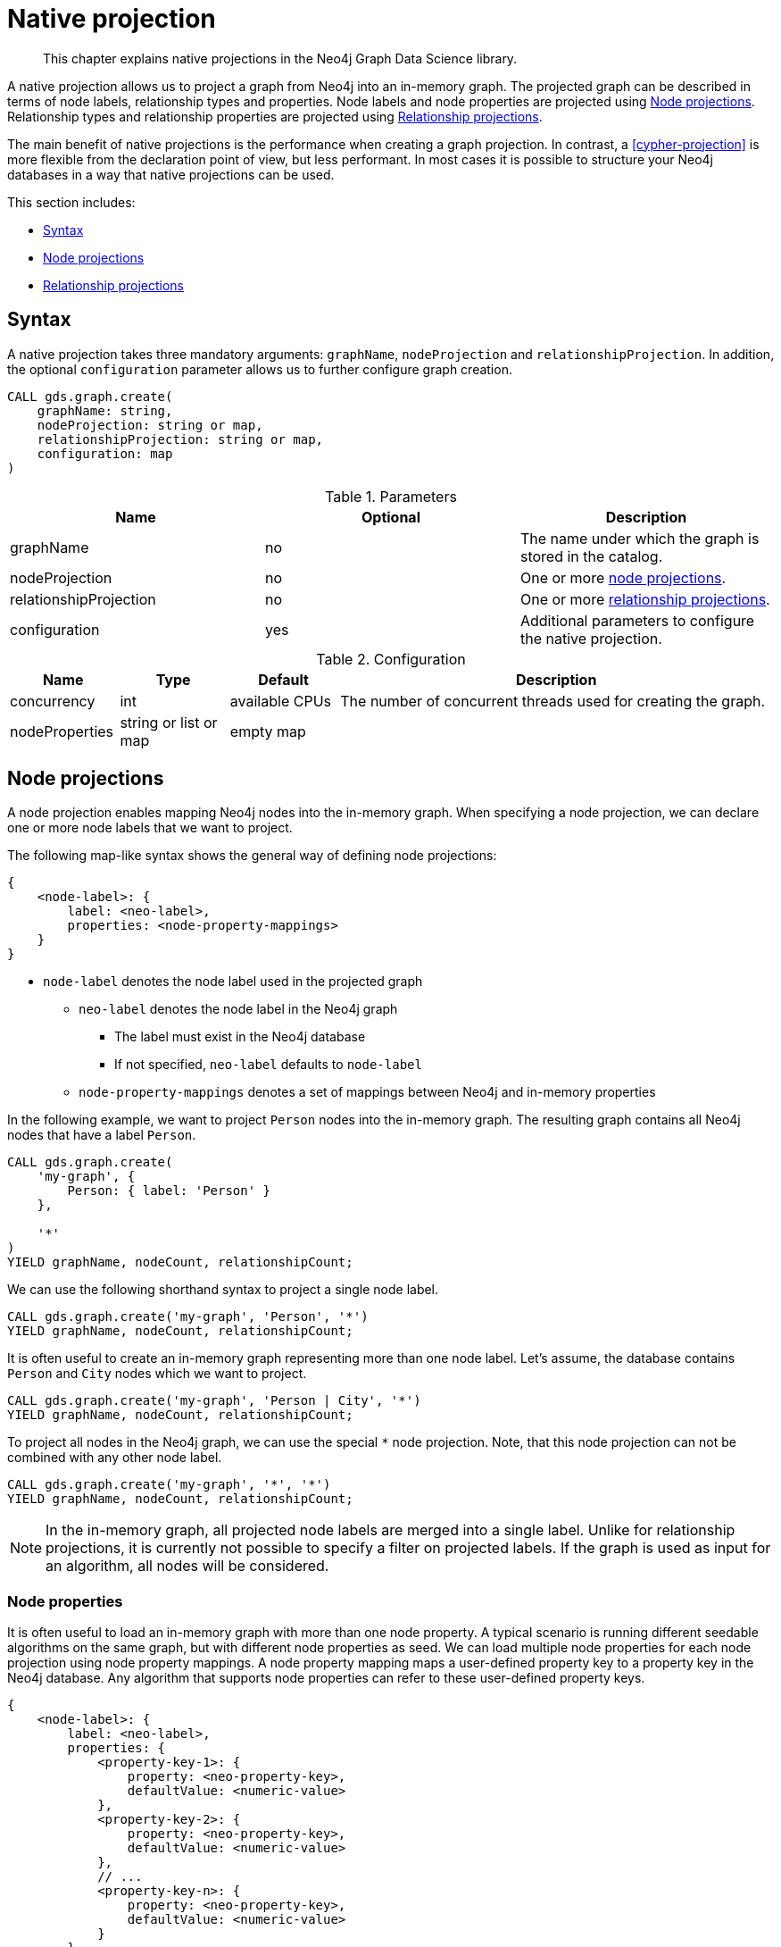 [[native-projection]]
// tag::header[]
= Native projection
// end::header[]

[abstract]
--
This chapter explains native projections in the Neo4j Graph Data Science library.
--

A native projection allows us to project a graph from Neo4j into an in-memory graph.
The projected graph can be described in terms of node labels, relationship types and properties.
Node labels and node properties are projected using <<native-projection-syntax-node-projections>>.
Relationship types and relationship properties are projected using <<native-projection-syntax-relationship-projections>>.

The main benefit of native projections is the performance when creating a graph projection.
In contrast, a <<cypher-projection>> is more flexible from the declaration point of view, but less performant.
In most cases it is possible to structure your Neo4j databases in a way that native projections can be used.

This section includes:

* <<native-projection-syntax>>
* <<native-projection-syntax-node-projections>>
* <<native-projection-syntax-relationship-projections>>


[[native-projection-syntax]]
== Syntax

A native projection takes three mandatory arguments: `graphName`, `nodeProjection` and `relationshipProjection`.
In addition, the optional `configuration` parameter allows us to further configure graph creation.

[source,cypher]
----
CALL gds.graph.create(
    graphName: string,
    nodeProjection: string or map,
    relationshipProjection: string or map,
    configuration: map
)
----

.Parameters
[opts="header",cols="1,1,1"]
|===
| Name                   | Optional | Description
| graphName              | no       | The name under which the graph is stored in the catalog.
| nodeProjection         | no       | One or more <<native-projection-syntax-node-projections, node projections>>.
| relationshipProjection | no       | One or more <<native-projection-syntax-relationship-projections, relationship projections>>.
| configuration          | yes      | Additional parameters to configure the native projection.
|===

.Configuration
[opts="header",cols="1,1,1,4"]
|===
| Name                   | Type                  | Default        | Description
| concurrency            | int                   | available CPUs | The number of concurrent threads used for creating the graph.
| nodeProperties         | string or list or map | empty map      |
|===


[[native-projection-syntax-node-projections]]
== Node projections

A node projection enables mapping Neo4j nodes into the in-memory graph.
When specifying a node projection, we can declare one or more node labels that we want to project.

The following map-like syntax shows the general way of defining node projections:

[source]
----
{
    <node-label>: {
        label: <neo-label>,
        properties: <node-property-mappings>
    }
}
----

* `node-label` denotes the node label used in the projected graph
** `neo-label` denotes the node label in the Neo4j graph
*** The label must exist in the Neo4j database
*** If not specified, `neo-label` defaults to `node-label`
** `node-property-mappings` denotes a set of mappings between Neo4j and in-memory properties

In the following example, we want to project `Person` nodes into the in-memory graph.
The resulting graph contains all Neo4j nodes that have a label `Person`.

[source,cypher]
----
CALL gds.graph.create(
    'my-graph', {
        Person: { label: 'Person' }
    },

    '*'
)
YIELD graphName, nodeCount, relationshipCount;
----

We can use the following shorthand syntax to project a single node label.

[source,cypher]
----
CALL gds.graph.create('my-graph', 'Person', '*')
YIELD graphName, nodeCount, relationshipCount;
----

It is often useful to create an in-memory graph representing more than one node label.
Let's assume, the database contains `Person` and `City` nodes which we want to project.

[source,cypher]
----
CALL gds.graph.create('my-graph', 'Person | City', '*')
YIELD graphName, nodeCount, relationshipCount;
----

To project all nodes in the Neo4j graph, we can use the special `*` node projection.
Note, that this node projection can not be combined with any other node label.

[source,cypher]
----
CALL gds.graph.create('my-graph', '*', '*')
YIELD graphName, nodeCount, relationshipCount;
----

[NOTE]
====
In the in-memory graph, all projected node labels are merged into a single label.
Unlike for relationship projections, it is currently not possible to specify a filter on projected labels.
If the graph is used as input for an algorithm, all nodes will be considered.
====

=== Node properties

It is often useful to load an in-memory graph with more than one node property.
A typical scenario is running different seedable algorithms on the same graph, but with different node properties as seed.
We can load multiple node properties for each node projection using node property mappings.
A node property mapping maps a user-defined property key to a property key in the Neo4j database.
Any algorithm that supports node properties can refer to these user-defined property keys.

[source]
----
{
    <node-label>: {
        label: <neo-label>,
        properties: {
            <property-key-1>: {
                property: <neo-property-key>,
                defaultValue: <numeric-value>
            },
            <property-key-2>: {
                property: <neo-property-key>,
                defaultValue: <numeric-value>
            },
            // ...
            <property-key-n>: {
                property: <neo-property-key>,
                defaultValue: <numeric-value>
            }
        }
    }
}
----

* `property-key-i` denotes the property key in the projected graph
** `neo-property-key` denotes the property key in the Neo4j graph
*** The property key must exist in the Neo4j database
*** If not specified, `neo-property-key` defaults to `property-key-i`
** `numeric-value` is used if the property does not exist for a node
*** If not specified, `numeric-value` defaults to `NaN`


For the following example, let's assume that each `City` node stores two properties: the `population` of the city and an optional `stateId` that identifies the state in which the city is located.
We want to project both properties and project `stateId` to the custom property key `community`.

.Create a graph with multiple node properties:
[source,cypher]
----
CALL gds.graph.create(
    'my-graph', {
        City: {
            properties: {
                stateId: {
                    property: 'stateId'
                },
                population: {
                    property: 'population'
                }
            }
        }
    },

    '*'
)
YIELD graphName, nodeCount, relationshipCount;
----

If we retain the node property keys, we can use the following shorthand syntax.

[source,cypher]
----
CALL gds.graph.create('my-graph', 'City', '*', {
        nodeProperties: ['population', 'stateId']
    }
)
YIELD graphName, nodeCount, relationshipCount;
----

It is also possible to rename the property key during projection.
In the example, we project the property key `stateId` to a custom property key `community`.
When we use the projected graph in an algorithm, we refer to custom property key instead.

.Project node properties for all projected node labels:
[source,cypher]
----
CALL gds.graph.create('my-graph', 'City', '*', {
        nodeProperties: ['population', { community: 'stateId' }]
    }
)
YIELD graphName, nodeCount, relationshipCount;
----

The projected properties can be referred to by any algorithm that uses properties as input, for example, <<algorithms-label-propagation, Label Propagation>>.

[source,cypher]
----
CALL gds.labelPropagation.stream(
    'my-graph', {
        seedProperty: 'community'
    }
) YIELD nodeId, communityId;
----

[[native-projection-syntax-relationship-projections]]
== Relationship projections

A relationship projection defines how a specific subset of Neo4j relationships is projected into the in-memory graph.

The following map-like syntax shows the general way of defining relationship projections:

[source]
----
{
    <relationship-type-1>: {
        type: <neo-type>,
        projection: <projection-type>,
        aggregation: <aggregation-type>,
        properties: <relationship-property-mappings>
    },
    <relationship-type-2>: {
        type: <neo-type>,
        projection: <projection-type>,
        aggregation: <aggregation-type>,
        properties: <relationship-property-mappings>
    },
    // ...
    <relationship-type-n>: {
        type: <neo-type>,
        projection: <projection-type>,
        aggregation: <aggregation-type>,
        properties: <relationship-property-mappings>
    }
}
----

* `relationship-type-i` denotes the relationship type in the projected graph
** `neo-type` denotes the relationship type in the Neo4j graph
*** The relationship type must exist in the Neo4j database
*** If not specified, `neo-type` defaults to `relationship-type-i`
** `projection-type` denotes how Neo4j relationships are represented in the projected graph.
    The following values are allowed:
*** `NATURAL`: each relationship is projected the same way as it is stored in Neo4j (default)
*** `REVERSE`: each relationship is reversed during graph projection
*** `UNDIRECTED`: each relationship is projected in both natural and reverse orientation
** `aggregation-type` denotes how parallel relationships and their properties are handled.
    The specified value is applied to all property mappings that have no aggregation specified.
    The following values are allowed:
*** `NONE`: parallel relationships are not aggregated (default)
*** `MIN`, `MAX`, `SUM`: applied to the numeric properties of parallel relationships
*** `SINGLE`: a single, arbitrary relationship out of the parallel relationships is projected
** `relationship-property-mappings` denotes a set of mappings between Neo4j and in-memory relationship properties


In the following example, we want to project `City` nodes as well as `ROAD` and `RAIL` relationships into the in-memory graph.

[source,cypher]
----
CALL gds.graph.create(
    'my-graph',
    'City',
    {
        ROAD: {
            type: 'ROAD',
            projection: 'NATURAL'
        },
        RAIL: {
            type: 'RAIL',
            projection: 'NATURAL'
        }
    }
)
YIELD graphName, nodeCount, relationshipCount;
----

In the above example, we are using the same relationship type as in the Neo4j database.
In that case we can use the following syntactic sugar, similar to node projections.

[source,cypher]
----
CALL gds.graph.create( 'my-graph', 'City', ['ROAD', 'RAIL'])
YIELD graphName, nodeCount, relationshipCount;
----

Projecting multiple relationship types enables algorithms to only use a subset of those.

[source,cypher]
----
// Uses `ROAD` relationships for computing Page Rank of cities
CALL gds.pageRank.stream('my-graph', { relationshipTypes: ['ROAD'] }) YIELD nodeId, score;

// Uses `RAIL` relationships for computing Page Rank of cities
CALL gds.pageRank.stream('my-graph', { relationshipTypes: ['RAIL'] }) YIELD nodeId, score;
----


=== Relationship properties

Similar to node properties, relationship projections support loading multiple relationship properties.
We can load multiple relationship properties for each relationship projection using relationship property mappings.
A relationship property mapping maps a user-defined property key to a property key in the Neo4j database.
As for nodes, the parameter is configured using a map in which each key refers to a user-defined property key.

The following map-like syntax shows the general way of defining relationship property mappings:

[source]
----
{
    <relationship-type-1>: {
        type: <neo-type>,
        projection: <projection-type>,
        aggregation: <aggregation-type>,
        properties: {
            <property-key-1>: {
                property: <neo-property-key>,
                defaultValue: <numeric-value>,
                aggregation: <aggregation-type>
            },
            <property-key-2>: {
                property: <neo-property-key>,
                defaultValue: <numeric-value>,
                aggregation: <aggregation-type>
            },
            // ...
            <property-key-n>: {
                property: <neo-property-key>,
                defaultValue: <numeric-value>,
                aggregation: <aggregation-type>
            }
        }
    }
}
----

* `property-key-i` denotes the name of the property in the projected graph
** `neo-property-key` denotes the name of the property in the Neo4j graph
*** The property key must exist in the Neo4j database
*** `neo-property-key` defaults to `property-key-i`
** `numeric-value` is used if the property does not exist for a node
*** `numeric-value` defaults to `NaN`
** `aggregation-type` denotes how properties of parallel relationships are handled.
    The specified value override the aggregation type specified for the enclosing relationship projection.
    The following values are allowed:
*** `NONE`: parallel relationships are not aggregated (default)
*** `MIN`, `MAX`, `SUM`: applied to the numeric properties of parallel relationships
*** `SINGLE`: a single, arbitrary relationship out of the parallel relationships is projected

In the following example, we want to project `City` nodes and `ROAD` relationships.
For nodes we project the `stateId` property.

.Create a graph with multiple node and relationship properties:
[source,cypher]
----
CALL gds.graph.create(
    'my-graph', {
        City: {
            properties: {
                community: {
                    property: 'stateId'
                }
            }
        }
    }, {
        ROAD: {
            properties: {
                quality: {
                    property: 'condition'
                },
                distance: {
                    property: 'length'
                }
            }
        }
    }
)
YIELD graphName, nodeCount, relationshipCount;
----

We can use the following shorthand syntax to express the same projection.

[source,cypher]
----
CALL gds.graph.create(
    'my-graph', 'City', 'ROAD', {
        nodeProperties: { community: 'stateId' },
        relationshipProperties: [{ quality: 'condition' }, { distance: 'length' }]
    }
)
YIELD graphName, nodeCount, relationshipCount;
----

The projected properties can be referred to by any algorithm that uses properties as input, for example, <<algorithms-label-propagation, Label Propagation>>.

[source,cypher]
----
// Option 1: Use the road quality as relationship weight
CALL gds.labelPropagation.stream(
    'my-graph', {
        seedProperty: 'community',
        relationshipWeightProperty: 'quality'
    }
) YIELD nodeId, communityId;
// Option 2: Use the distance between cities as relationship weight
CALL gds.labelPropagation.stream(
    'my-graph', {
        seedProperty: 'community',
        relationshipWeightProperty: 'distance'
    }
) YIELD nodeId, communityId;
----


=== Relationship aggregations

Relationship projections offer different ways of handling multiple - so called "parallel" - relationships between a given pair of nodes.
The default is the `NONE` aggregation which keeps all parallel relationships and directly projects them into the in-memory graph.
All other aggregations project all the parallel relationships between a pair of nodes into a single relationship.

In the following example, we want to aggregate all `ROAD` relationships between two cities to a single relationship.
While doing so, we compute the maximum quality of the parallel relationships and store it on the resulting relationship.

.Create a graph with aggregated parallel relationships:
[source,cypher]
----
CALL gds.graph.create(
    'my-graph', {
        City: {
            properties: {
                community: {
                    property: 'stateId'
                }
            }
        }
    }, {
        ROAD: {
            properties: {
                maxQuality: {
                    property: 'condition',
                    aggregation: 'MAX',
                    defaultValue: 1.0
                }
            }
        }
    }
)
YIELD graphName, nodeCount, relationshipCount;
----

Since we have only one node projection and one relationship projection, we can use the following shorthand syntax.

[source,cypher]
----
CALL gds.graph.create(
    'my-graph', 'City', 'ROAD', {
        nodeProperties: { community: 'stateId' },
        relationshipProperties: { maxQuality: { property: 'condition', aggregation: 'MAX', defaultValue: 1.0 }}
    }
)
YIELD graphName, nodeCount, relationshipCount;
----

As before, the projected properties can be referred to by any algorithm that uses properties as input, for example, <<algorithms-label-propagation, Label Propagation>>.

[source,cypher]
----
CALL gds.labelPropagation.stream(
    'my-graph', {
        seedProperty: 'community',
        relationshipWeightProperty: 'maxQuality'
    }
) YIELD nodeId, communityId;
----